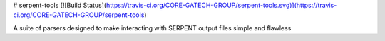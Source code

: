 # serpent-tools
[![Build Status](https://travis-ci.org/CORE-GATECH-GROUP/serpent-tools.svg)](https://travis-ci.org/CORE-GATECH-GROUP/serpent-tools)

A suite of parsers designed to make interacting with SERPENT output files simple and flawless
